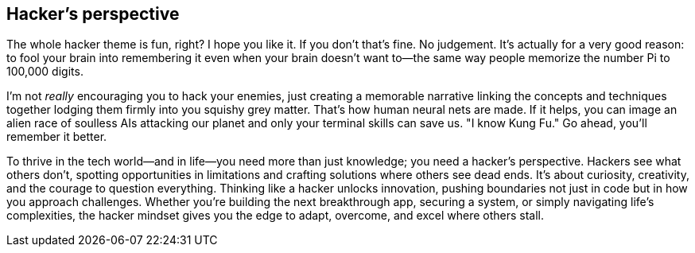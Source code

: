 == Hacker's perspective

The whole hacker theme is fun, right? I hope you like it. If you don't that's fine. No judgement. It's actually for a very good reason: to fool your brain into remembering it even when your brain doesn't want to—the same way people memorize the number Pi to 100,000 digits.

I'm not _really_ encouraging you to hack your enemies, just creating a memorable narrative linking the concepts and techniques together lodging them firmly into you squishy grey matter. That's how human neural nets are made. If it helps, you can image an alien race of soulless AIs attacking our planet and only your terminal skills can save us. "I know Kung Fu." Go ahead, you'll remember it better.

To thrive in the tech world—and in life—you need more than just knowledge; you need a hacker's perspective. Hackers see what others don't, spotting opportunities in limitations and crafting solutions where others see dead ends. It's about curiosity, creativity, and the courage to question everything. Thinking like a hacker unlocks innovation, pushing boundaries not just in code but in how you approach challenges. Whether you're building the next breakthrough app, securing a system, or simply navigating life's complexities, the hacker mindset gives you the edge to adapt, overcome, and excel where others stall.
